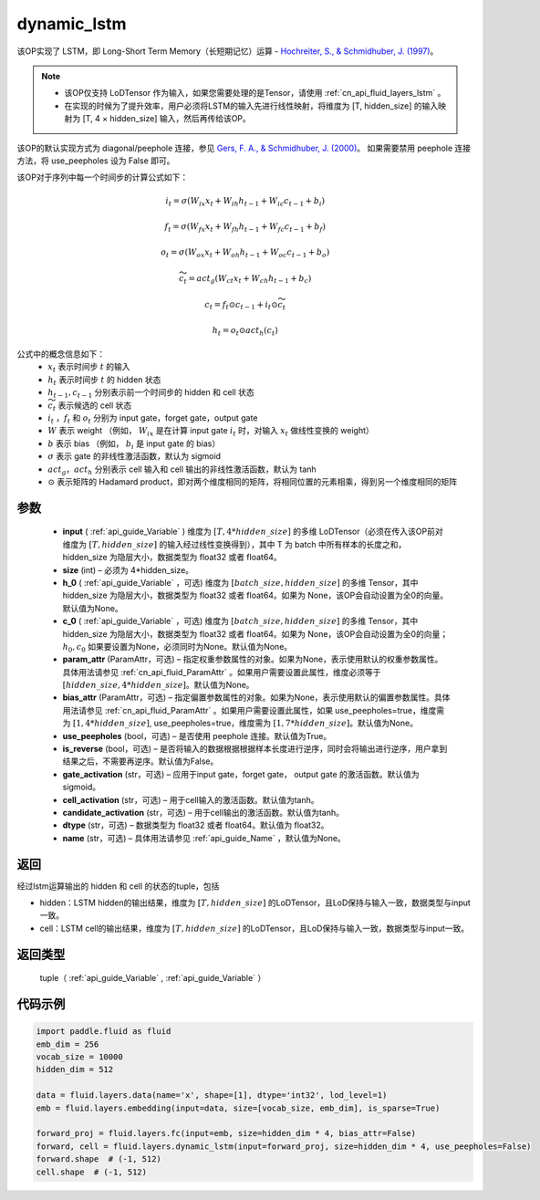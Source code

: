 .. _cn_api_fluid_layers_dynamic_lstm:

dynamic_lstm
-------------------------------


.. py:function::  paddle.fluid.layers.dynamic_lstm(input, size, h_0=None, c_0=None, param_attr=None, bias_attr=None, use_peepholes=True, is_reverse=False, gate_activation='sigmoid', cell_activation='tanh', candidate_activation='tanh', dtype='float32', name=None)




该OP实现了 LSTM，即 Long-Short Term Memory（长短期记忆）运算 - `Hochreiter, S., & Schmidhuber, J. (1997) <https://www.scirp.org/pdf/JMF_2018013014134167.pdf>`_。

.. note::
    - 该OP仅支持 LoDTensor 作为输入，如果您需要处理的是Tensor，请使用 :ref:`cn_api_fluid_layers_lstm` 。
    - 在实现的时候为了提升效率，用户必须将LSTM的输入先进行线性映射，将维度为 [T, hidden_size] 的输入映射为 [T, 4 × hidden_size] 输入，然后再传给该OP。

该OP的默认实现方式为 diagonal/peephole 连接，参见 `Gers, F. A., & Schmidhuber, J. (2000) <ftp://ftp.idsia.ch/pub/juergen/TimeCount-IJCNN2000.pdf>`_。
如果需要禁用 peephole 连接方法，将 use_peepholes 设为 False 即可。 

该OP对于序列中每一个时间步的计算公式如下：

.. math::
      i_t=\sigma (W_{ix}x_{t}+W_{ih}h_{t-1}+W_{ic}c_{t-1}+b_i)
.. math::
      f_t=\sigma (W_{fx}x_{t}+W_{fh}h_{t-1}+W_{fc}c_{t-1}+b_f)
.. math::
      o_t=\sigma (W_{ox}x_{t}+W_{oh}h_{t-1}+W_{oc}c_{t-1}+b_o)
.. math::
      \widetilde{c_t}=act_g(W_{ct}x_{t}+W_{ch}h_{t-1}+b_{c})
.. math::
      c_t=f_t\odot c_{t-1}+i_t\odot \widetilde{c_t}
.. math::
      h_t=o_t\odot act_h(c_t)

公式中的概念信息如下：
      - :math:`x_{t}` 表示时间步 :math:`t` 的输入
      - :math:`h_{t}` 表示时间步 :math:`t` 的 hidden 状态
      - :math:`h_{t-1}, c_{t-1}` 分别表示前一个时间步的 hidden 和 cell 状态
      - :math:`\widetilde{c_t}` 表示候选的 cell 状态
      - :math:`i_t` ，:math:`f_t` 和 :math:`o_t` 分别为 input gate，forget gate，output gate
      - :math:`W` 表示 weight （例如， :math:`W_{ix}` 是在计算 input gate :math:`i_t` 时，对输入 :math:`x_{t}` 做线性变换的 weight）
      - :math:`b` 表示 bias （例如， :math:`b_{i}` 是 input gate 的 bias）
      - :math:`\sigma` 表示 gate 的非线性激活函数，默认为 sigmoid
      - :math:`act_g， act_h` 分别表示 cell 输入和 cell 输出的非线性激活函数，默认为 tanh
      - :math:`\odot` 表示矩阵的 Hadamard product，即对两个维度相同的矩阵，将相同位置的元素相乘，得到另一个维度相同的矩阵

参数
::::::::::::

  - **input** ( :ref:`api_guide_Variable` ) 维度为 :math:`[T, 4*hidden\_size]` 的多维 LoDTensor（必须在传入该OP前对维度为 :math:`[T, hidden\_size]` 的输入经过线性变换得到），其中 T 为 batch 中所有样本的长度之和，hidden_size 为隐层大小，数据类型为 float32 或者 float64。
  - **size** (int) – 必须为 4*hidden_size。
  - **h_0** ( :ref:`api_guide_Variable` ，可选) 维度为 :math:`[batch\_size, hidden\_size]` 的多维 Tensor，其中 hidden_size 为隐层大小，数据类型为 float32 或者 float64。如果为 None，该OP会自动设置为全0的向量。默认值为None。
  - **c_0** ( :ref:`api_guide_Variable` ，可选) 维度为 :math:`[batch\_size, hidden\_size]` 的多维 Tensor，其中 hidden_size 为隐层大小，数据类型为 float32 或者 float64。如果为 None，该OP会自动设置为全0的向量；:math:`h_0, c_0` 如果要设置为None，必须同时为None。默认值为None。
  - **param_attr** (ParamAttr，可选) – 指定权重参数属性的对象。如果为None，表示使用默认的权重参数属性。具体用法请参见 :ref:`cn_api_fluid_ParamAttr` 。如果用户需要设置此属性，维度必须等于 :math:`[hidden\_size, 4*hidden\_size]`。默认值为None。
  - **bias_attr** (ParamAttr，可选) – 指定偏置参数属性的对象。如果为None，表示使用默认的偏置参数属性。具体用法请参见 :ref:`cn_api_fluid_ParamAttr` 。如果用户需要设置此属性，如果 use_peepholes=true，维度需为 :math:`[1, 4*hidden\_size]`, use_peepholes=true，维度需为 :math:`[1, 7*hidden\_size]`。默认值为None。   
  - **use_peepholes** (bool，可选) – 是否使用 peephole 连接。默认值为True。
  - **is_reverse** (bool，可选) – 是否将输入的数据根据根据样本长度进行逆序，同时会将输出进行逆序，用户拿到结果之后，不需要再逆序。默认值为False。
  - **gate_activation** (str，可选) – 应用于input gate，forget gate， output gate 的激活函数。默认值为sigmoid。
  - **cell_activation** (str，可选) – 用于cell输入的激活函数。默认值为tanh。
  - **candidate_activation** (str，可选) – 用于cell输出的激活函数。默认值为tanh。
  - **dtype** (str，可选) – 数据类型为 float32 或者 float64。默认值为 float32。
  - **name** (str，可选) – 具体用法请参见 :ref:`api_guide_Name` ，默认值为None。

返回
::::::::::::
经过lstm运算输出的 hidden 和 cell 的状态的tuple，包括

- hidden：LSTM hidden的输出结果，维度为 :math:`[T, hidden\_size]` 的LoDTensor，且LoD保持与输入一致，数据类型与input一致。
- cell：LSTM cell的输出结果，维度为 :math:`[T, hidden\_size]` 的LoDTensor，且LoD保持与输入一致，数据类型与input一致。

返回类型
::::::::::::
 tuple（ :ref:`api_guide_Variable` , :ref:`api_guide_Variable` ）


代码示例
::::::::::::

..  code-block:: python

      import paddle.fluid as fluid
      emb_dim = 256
      vocab_size = 10000
      hidden_dim = 512

      data = fluid.layers.data(name='x', shape=[1], dtype='int32', lod_level=1)
      emb = fluid.layers.embedding(input=data, size=[vocab_size, emb_dim], is_sparse=True)
      
      forward_proj = fluid.layers.fc(input=emb, size=hidden_dim * 4, bias_attr=False)
      forward, cell = fluid.layers.dynamic_lstm(input=forward_proj, size=hidden_dim * 4, use_peepholes=False)
      forward.shape  # (-1, 512)
      cell.shape  # (-1, 512)













